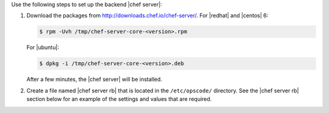 .. The contents of this file may be included in multiple topics (using the includes directive).
.. The contents of this file should be modified in a way that preserves its ability to appear in multiple topics.

Use the following steps to set up the backend |chef server|:

#. Download the packages from http://downloads.chef.io/chef-server/. For |redhat| and |centos| 6:

   .. code-block:: bash
      
      $ rpm -Uvh /tmp/chef-server-core-<version>.rpm

   For |ubuntu|:

   .. code-block:: bash
      
      $ dpkg -i /tmp/chef-server-core-<version>.deb

   After a few minutes, the |chef server| will be installed.

#. Create a file named |chef server rb| that is located in the ``/etc/opscode/`` directory. See the |chef server rb| section below for an example of the settings and values that are required.

